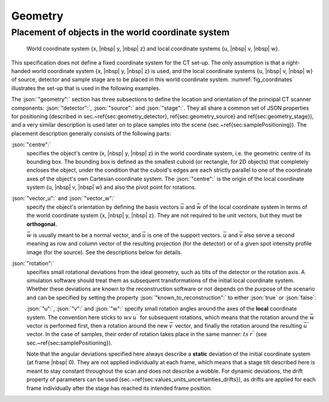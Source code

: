 .. _geometry:

Geometry
========

Placement of objects in the world coordinate system
---------------------------------------------------

.. _fig_coordinates:
.. figure:: pictures/geometry.*
	:width: 90%

	World coordinate system {x, |nbsp| y, |nbsp| z} and local coordinate systems {u, |nbsp| v, |nbsp| w}.

This specification does not define a fixed coordinate system for the CT set-up. The only assumption is that a right-handed world coordinate system {x, |nbsp| y, |nbsp| z} is used, and the local coordinate systems {u, |nbsp| v, |nbsp| w} of source, detector and sample stage are to be placed in this world coordinate system. :numref:`fig_coordinates` illustrates the set-up that is used in the following examples.

The :json:`"geometry":` section has three subsections to define the location and orientation of the principal CT scanner components: :json:`"detector":`, :json:`"source":` and :json:`"stage":`. They all share a common set of JSON properties for positioning (described in sec.~\ref{sec:geometry_detector}, \ref{sec:geometry_source} and \ref{sec:geometry_stage}), and a very similar description is used later on to place samples into the scene (sec.~\ref{sec:samplePositioning}). The placement description generally consists of the following parts:

:json:`"centre":`
	specifies the object's centre (x, |nbsp| y, |nbsp| z) in the world coordinate system, i.e. the geometric centre of its bounding box. The bounding box is defined as the smallest cuboid (or rectangle, for 2D objects) that completely encloses the object, under the condition that the cuboid's edges are each strictly parallel to one of the coordinate axes of the object's own Cartesian coordinate system. The :json:`"centre":` is the origin of the local coordinate system {u, |nbsp| v, |nbsp| w} and also the pivot point for rotations.

:json:`"vector_u":` and :json:`"vector_w":`
	specify the object's orientation by defining the basis vectors :math:`\vec{u}` and :math:`\vec{w}` of the local coordinate system in terms of the world coordinate system {x, |nbsp| y, |nbsp| z}. They are not required to be unit vectors, but they must be **orthogonal.**

	:math:`\vec{w}` is usually meant to be a normal vector, and :math:`\vec{u}` is one of the support vectors. :math:`\vec{u}` and :math:`\vec{v}` also serve a second meaning as row and column vector of the resulting projection (for the detector) or of a given spot intensity profile image (for the source). See the descriptions below for details.

:json:`"rotation":`
	specifies small rotational deviations from the ideal geometry, such as tilts of the detector or the rotation axis. A simulation software should treat them as subsequent transformations of the initial local coordinate system. Whether these deviations are known to the reconstruction software or not depends on the purpose of the scenario and can be specified by setting the property :json:`"known_to_reconstruction":` to either :json:`true` or :json:`false`:

	.. code-block:: json-object
		:linenos:
		:lineno-start: 47

		"known_to_reconstruction": true

	:json:`"u":`, :json:`"v":` and :json:`"w":`
	specify small rotation angles around the axes of the **local** coordinate system. The convention here sticks to :math:`wv^{\prime}u^{\prime\prime}` for subsequent rotations, which means that the rotation around the :math:`\vec{w}` vector is performed first, then a rotation around the new :math:`\vec{v}^\prime` vector, and finally the rotation around the resulting :math:`\vec{u}^{\prime\prime}` vector. In the case of samples, their order of rotation takes place in the same manner: :math:`ts^{\prime}r^{\prime\prime}` (see sec.~\ref{sec:samplePositioning}).

	Note that the angular deviations specified here always describe a **static** deviation of the initial coordinate system (at frame |nbsp| 0). They are not applied individually at each frame, which means that a stage tilt described here is meant to stay constant throughout the scan and does not describe a wobble. For dynamic deviations, the drift property of parameters can be used (sec.~\ref{sec:values_units_uncertainties_drifts}), as drifts are applied for each frame individually after the stage has reached its intended frame position.
